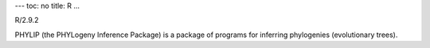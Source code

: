 ---
toc: no
title: R
...

R/2.9.2

PHYLIP (the PHYLogeny Inference Package) is a package of programs for inferring phylogenies (evolutionary trees).


.. vim:ft=rst
